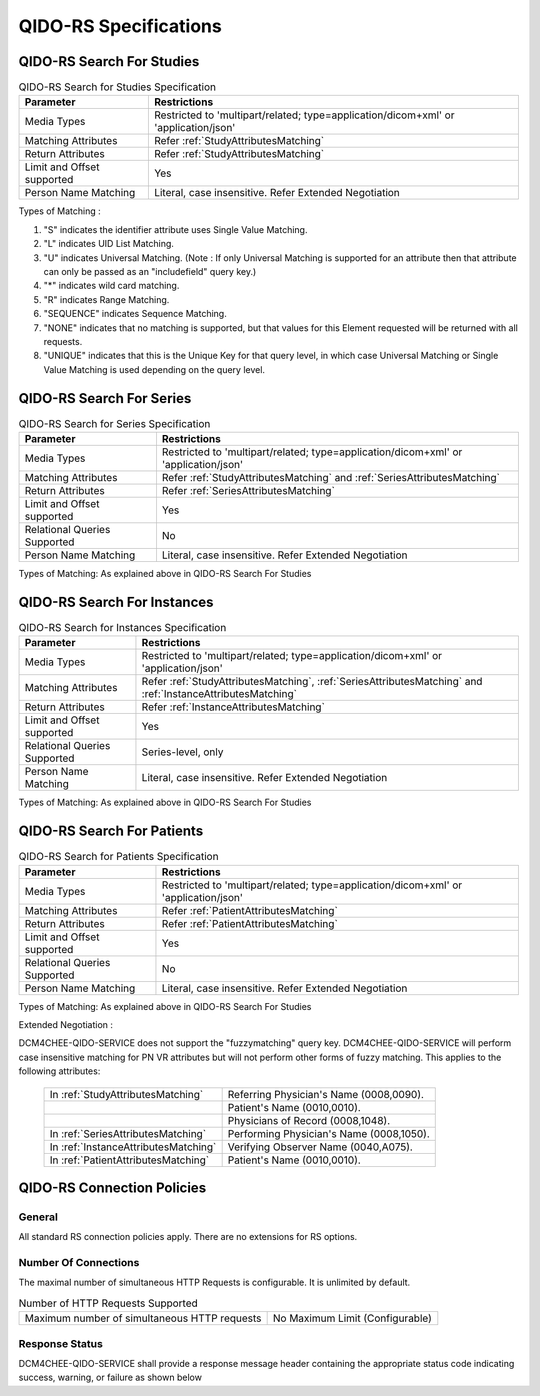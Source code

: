 QIDO-RS Specifications
^^^^^^^^^^^^^^^^^^^^^^

.. _qido-rs-search-for-studies:

QIDO-RS Search For Studies
""""""""""""""""""""""""""

.. csv-table:: QIDO-RS Search for Studies Specification
   :header: "Parameter", "Restrictions"

   "Media Types", "Restricted to 'multipart/related; type=application/dicom+xml' or 'application/json'"
   "Matching Attributes", "Refer :ref:`StudyAttributesMatching`"
   "Return Attributes", "Refer :ref:`StudyAttributesMatching`"
   "Limit and Offset supported", "Yes"
   "Person Name Matching", "Literal, case insensitive. Refer Extended Negotiation"

.. csv-table:: QIDO-RS Study Attribute Matching
   :name: StudyAttributesMatching
   :header: "Attributes Names", "Tag", "Query Keys Matching (SCP)", "Return Attributes (SCP)"
   :file: study-attribute-matching.csv

Types of Matching :

1. "S" indicates the identifier attribute uses Single Value Matching.
2. "L" indicates UID List Matching.
3. "U" indicates Universal Matching. (Note : If only Universal Matching is supported for an attribute then that attribute can only be passed as an "includefield" query key.)
4. "*" indicates wild card matching.
5. "R" indicates Range Matching.
6. "SEQUENCE" indicates Sequence Matching.
7. "NONE" indicates that no matching is supported, but that values for this Element requested will be returned with all requests.
8. "UNIQUE" indicates that this is the Unique Key for that query level, in which case Universal Matching or Single Value Matching is used depending on the query level.

.. _qido-rs-search-for-series:

QIDO-RS Search For Series
"""""""""""""""""""""""""

.. csv-table:: QIDO-RS Search for Series Specification
   :header: "Parameter", "Restrictions"

   "Media Types", "Restricted to 'multipart/related; type=application/dicom+xml' or 'application/json'"
   "Matching Attributes", "Refer :ref:`StudyAttributesMatching` and :ref:`SeriesAttributesMatching`"
   "Return Attributes", "Refer :ref:`SeriesAttributesMatching`"
   "Limit and Offset supported", "Yes"
   "Relational Queries Supported", "No"
   "Person Name Matching", "Literal, case insensitive. Refer Extended Negotiation"

Types of Matching: As explained above in QIDO-RS Search For Studies

.. csv-table:: QIDO-RS Series Attribute Matching
   :name: SeriesAttributesMatching
   :header: "Attributes Names", "Tag", "Query Keys Matching (SCP)", "Return Attributes (SCP)"
   :file: series-attribute-matching.csv

.. _qido-rs-search-for-instances:

QIDO-RS Search For Instances
""""""""""""""""""""""""""""

.. csv-table:: QIDO-RS Search for Instances Specification
   :header: "Parameter", "Restrictions"

   "Media Types", "Restricted to 'multipart/related; type=application/dicom+xml' or 'application/json'"
   "Matching Attributes", "Refer :ref:`StudyAttributesMatching`, :ref:`SeriesAttributesMatching` and :ref:`InstanceAttributesMatching`"
   "Return Attributes", "Refer :ref:`InstanceAttributesMatching`"
   "Limit and Offset supported", "Yes"
   "Relational Queries Supported", "Series-level, only"
   "Person Name Matching", "Literal, case insensitive. Refer Extended Negotiation"

Types of Matching: As explained above in QIDO-RS Search For Studies

.. csv-table:: QIDO-RS Instance Attribute Matching
   :name: InstanceAttributesMatching
   :header: "Attributes Names", "Tag", "Query Keys Matching (SCP)", "Return Attributes (SCP)"
   :file: instance-attribute-matching.csv

.. _qido-rs-search-for-patients:

QIDO-RS Search For Patients
"""""""""""""""""""""""""""

.. csv-table:: QIDO-RS Search for Patients Specification
   :header: "Parameter", "Restrictions"

   "Media Types", "Restricted to 'multipart/related; type=application/dicom+xml' or 'application/json'"
   "Matching Attributes", "Refer :ref:`PatientAttributesMatching`"
   "Return Attributes", "Refer :ref:`PatientAttributesMatching`"
   "Limit and Offset supported", "Yes"
   "Relational Queries Supported", "No"
   "Person Name Matching", "Literal, case insensitive. Refer Extended Negotiation"

Types of Matching: As explained above in QIDO-RS Search For Studies

.. csv-table:: QIDO-RS Patient Attribute Matching
   :name: PatientAttributesMatching
   :header: "Attributes Names", "Tag", "Query Keys Matching (SCP)", "Return Attributes (SCP)"
   :file: patient-attribute-matching.csv

Extended Negotiation :

DCM4CHEE-QIDO-SERVICE does not support the "fuzzymatching" query key.
DCM4CHEE-QIDO-SERVICE will perform case insensitive matching for PN VR attributes but will not perform other forms of fuzzy matching. This applies to the following attributes:

   +--------------------------------------+------------------------------------------+
   | In :ref:`StudyAttributesMatching`    | Referring Physician's Name (0008,0090).  |
   +--------------------------------------+------------------------------------------+
   |                                      | Patient's Name (0010,0010).              |
   +--------------------------------------+------------------------------------------+
   |                                      | Physicians of Record (0008,1048).        |
   +--------------------------------------+------------------------------------------+
   | In :ref:`SeriesAttributesMatching`   | Performing Physician's Name (0008,1050). |
   +--------------------------------------+------------------------------------------+
   | In :ref:`InstanceAttributesMatching` | Verifying Observer Name (0040,A075).     |
   +--------------------------------------+------------------------------------------+
   | In :ref:`PatientAttributesMatching`  | Patient's Name (0010,0010).              |
   +--------------------------------------+------------------------------------------+

.. _qido-rs-connection-policies:

QIDO-RS Connection Policies
"""""""""""""""""""""""""""

.. _qido-rs-general:

General
'''''''
All standard RS connection policies apply. There are no extensions for RS options.

.. _qido-rs-number-of-connections:

Number Of Connections
'''''''''''''''''''''
The maximal number of simultaneous HTTP Requests is configurable. It is unlimited by default.

.. csv-table:: Number of HTTP Requests Supported

   "Maximum number of simultaneous HTTP requests", "No Maximum Limit (Configurable)"

.. _qido-rs-response-status:

Response Status
'''''''''''''''
DCM4CHEE-QIDO-SERVICE shall provide a response message header containing the appropriate status code indicating success, warning, or failure as shown below

.. csv-table:: HTTP Standard Response Codes
   :header: "Code", "Name", "Description"
   :file: http-standard-response-codes.csv
